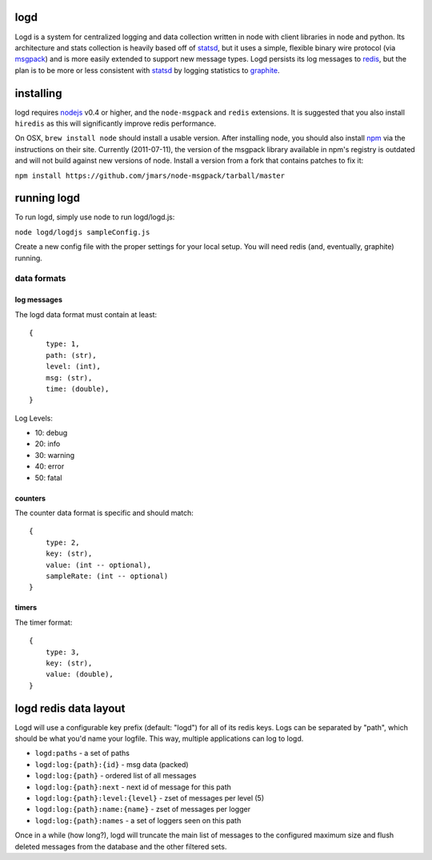 logd
----

Logd is a system for centralized logging and data collection written in node
with client libraries in node and python.  Its architecture and stats
collection is heavily based off of `statsd`_, but it uses a simple, flexible
binary wire protocol (via `msgpack`_) and is more easily extended to support
new message types.  Logd persists its log messages to `redis`_, but the plan
is to be more or less consistent with `statsd`_ by logging statistics to
`graphite`_.

.. _statsd: https://github.com/etsy/statsd
.. _msgpack: http://msgpack.org/
.. _redis: http://redis.io
.. _graphite: http://graphite.wikidot.com/quickstart-guide

installing
----------

logd requires `nodejs`_ v0.4 or higher, and the ``node-msgpack`` and ``redis``
extensions.  It is suggested that you also install ``hiredis`` as this will
significantly improve redis performance.

On OSX, ``brew install node`` should install a usable version.  After 
installing node, you should also install `npm`_ via the instructions on their
site.  Currently (2011-07-11), the version of the msgpack library available
in npm's registry is outdated and will not build against new versions of node.
Install a version from a fork that contains patches to fix it:

``npm install https://github.com/jmars/node-msgpack/tarball/master``

.. _nodejs: http://nodejs.org
.. _npm: http://npmjs.org

running logd
------------

To run logd, simply use node to run logd/logd.js:

``node logd/logdjs sampleConfig.js``

Create a new config file with the proper settings for your local setup.  You
will need redis (and, eventually, graphite) running.


data formats
~~~~~~~~~~~~

log messages
************

The logd data format must contain at least::

    { 
        type: 1,
        path: (str),
        level: (int),
        msg: (str),
        time: (double),
    }

Log Levels:

* 10: debug
* 20: info
* 30: warning
* 40: error
* 50: fatal

counters
********

The counter data format is specific and should match::

    {
        type: 2,
        key: (str),
        value: (int -- optional),
        sampleRate: (int -- optional)
    }

timers
******
    
The timer format::

    {
        type: 3,
        key: (str),
        value: (double),
    }

logd redis data layout
----------------------

Logd will use a configurable key prefix (default: "logd") for all of its redis
keys.  Logs can be separated by "path", which should be what you'd name your
logfile.  This way, multiple applications can log to logd.

* ``logd:paths`` - a set of paths
* ``logd:log:{path}:{id}`` - msg data (packed)
* ``logd:log:{path}`` - ordered list of all messages
* ``logd:log:{path}:next`` - next id of message for this path
* ``logd:log:{path}:level:{level}`` - zset of messages per level (5)
* ``logd:log:{path}:name:{name}`` - zset of messages per logger
* ``logd:log:{path}:names`` - a set of loggers seen on this path

Once in a while (how long?), logd will truncate the main list of messages to
the configured maximum size and flush deleted messages from the database and
the other filtered sets.

